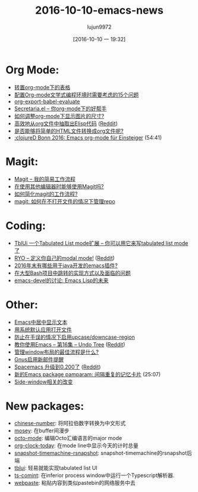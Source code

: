 #+TITLE:2016-10-10-emacs-news
#+URL:http://sachachua.com/blog/2016/10/2016-10-10-emacs-news/
#+AUTHOR:lujun9972
#+CATEGORY:emacs-news
#+DATE:[2016-10-10 一 19:32]
#+OPTIONS:^:{}

* Org Mode:
+ [[http://pragmaticemacs.com/emacs/transpose-a-table-in-org-mode/][转置org-mode下的表格]]
+ [[https://www.wisdomandwonder.com/article/10400/the-fifteen-questions-that-you-must-answer-in-your-org-mode-literate-programming-configuration][配置Org-mode文学式编程环境时需要考虑的15个问题]]
+ [[https://www.miskatonic.org/2016/10/03/orgexportbabelevaluate/][org-export-babel-evaluate]]
+ [[https://www.reddit.com/r/emacs/comments/56l1z2/can_the_community_review_my_package_secretariael/][Secretaria.el – 你org-mode下的好帮手]]
+ [[https://www.reddit.com/r/emacs/comments/55zk2d/adjust_the_size_of_pictures_to_be_shown_inside/][如何调整org-mode下显示图片的尺寸?]]
+ [[http://www.holgerschurig.de/en/emacs-efficiently-untangling-elisp/][高效地从org文件中抽取出Elisp代码]] ([[https://www.reddit.com/r/emacs/comments/55xzud/efficiently_untangling_elisp_from_org_files/][Reddit]])
+ [[https://www.reddit.com/r/emacs/comments/55t4dp/is_there_a_way_to_convert_simple_html_files_to/][是否能够将简单的HTML文件转换成org文件呢?]]
+ [[https://www.youtube.com/watch?v=8iiVyNFA-yc][:clojureD Bonn 2016: Emacs org-mode für Einsteiger]] (54:41)
* Magit:
+ [[http://prodissues.com/2016/10/magit-my-simple-workflow.html][Magit – 我的简易工作流程]]
+ [[https://www.reddit.com/r/emacs/comments/56pbcl/how_to_use_only_magit_when_using_another_editor/][在使用其他编辑器时能够使用Magit吗?]]
+ [[https://www.reddit.com/r/emacs/comments/56ntg0/how_to_simplifying_magit_workflow/][如何简化magit的工作流程?]]
+ [[https://www.reddit.com/r/emacs/comments/567ju3/magit_manage_a_repo_without_having_a_file_opened/][magit: 如何在不打开文件的情况下管理repo]]
* Coding:
+ [[https://github.com/Yuki-Inoue/tblui.el][TblUi 一个Tabulated List mode扩展 – 你可以用它来写tabulated list mode了]]
+ [[https://kungsgeten.github.io/ryo-modal.html][RYO – 定义你自己的modal mode!]] ([[https://www.reddit.com/r/emacs/comments/56ao5v/ryo_roll_your_own_modal_mode/][Reddit]])
+ [[https://www.reddit.com/r/emacs/comments/56226v/state_of_emacs_potential_for_java_development_as/][2016年末有哪些用于java开发的emacs插件?]]
+ [[https://www.reddit.com/r/emacs/comments/55ybk4/goal_navigating_large_bash_projects/][在大型Bash项目中跳转的实现方式以及面临的问题]]
+ [[http://lists.gnu.org/archive/html/emacs-devel/2016-10/msg00125.html][emacs-devel的讨论: Emacs Lisp的未来]]
* Other:
+ [[http://www.lunaryorn.com/posts/center-buffer-text-in-emacs.html][Emacs中居中显示文本]]
+ [[http://pragmaticemacs.com/emacs/open-files-with-the-system-default-application/][用系统默认应用打开文件]]
+ [[https://www.reddit.com/r/emacs/comments/56qb27/enable_upcasedowncaseregion_but_prevent_accident/][防止在手误的情况下启用upcase/downcase-region]]
+ [[http://cestlaz.github.io/posts/using-emacs-16-undo-tree/#.V_pwvapLT4Y.reddit][教你使用Emacs – 第16集 – Undo Tree]] ([[https://www.reddit.com/r/emacs/comments/56mxm9/using_emacs_16_undo_tree/][Reddit]])
+ [[https://www.reddit.com/r/emacs/comments/566tve/best_workflow_for_window_layout_managament/][管理window布局的最佳流程是什么?]]
+ [[http://codingquark.com/life/2016/10/06/email-notifications-gnus.html][Gnus启用新邮件提醒]]
+ [[https://twitter.com/spacemacs/status/782830348417634305][Spacemacs 升级到0.200了]] ([[https://www.reddit.com/r/spacemacs/comments/55miaj/spacemacs_0200_is_out/][Reddit]])
+ [[https://www.youtube.com/watch?v=p1WOevXLSJQ][新的Emacs package pamparam: 间隔重复的记忆卡片]] (25:07)
+ [[http://git.savannah.gnu.org/cgit/emacs.git/commit/etc/NEWS?id=b8fd71d5709650c1aced92c772f70595c51881d2][Side-window相关的改变]]
* New packages:
+ [[http://melpa.org/#/chinese-number][chinese-number]]: 将阿拉伯数字转换为中文形式
+ [[http://melpa.org/#/mosey][mosey]]: 在buffer间漫步
+ [[http://melpa.org/#/octo-mode][octo-mode]]: 编辑Octo汇编语言的major mode
+ [[http://melpa.org/#/org-clock-today][org-clock-today]]: 在mode line中显示今天的计时总量
+ [[http://melpa.org/#/snapshot-timemachine-rsnapshot][snapshot-timemachine-rsnapshot]]: snapshot-timemachine的rsnapshot后端
+ [[http://melpa.org/#/tblui][tblui]]: 轻易就能实现tabulated list UI
+ [[http://melpa.org/#/ts-comint][ts-comint]]: 在inferior process window中运行一个Typescript解析器.
+ [[http://melpa.org/#/webpaste][webpaste]]: 粘贴内容到类似pastebin的网络服务中去
